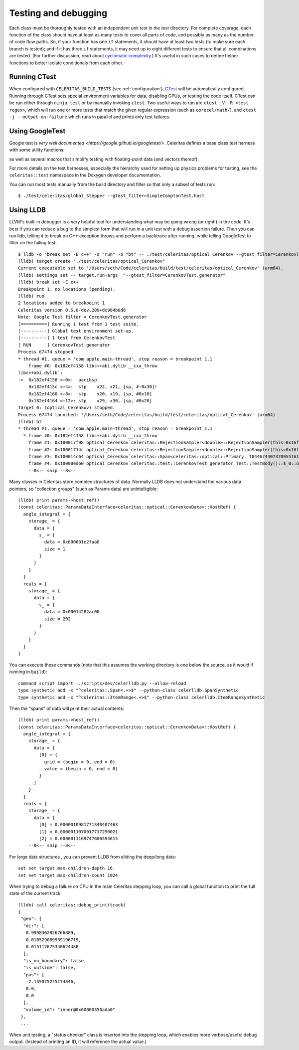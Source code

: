 .. Copyright 2024 UT-Battelle, LLC, and other Celeritas developers.
.. See the doc/COPYRIGHT file for details.
.. SPDX-License-Identifier: CC-BY-4.0

.. highlight:: none

.. _testing_and_debugging:

Testing and debugging
=====================

Each class must be thoroughly tested with an independent unit test in the
`test` directory.  For complete coverage, each function of the class should have
at least as many tests to cover all parts of code, and possibly as many as the
number of code flow paths. So, if your function has one ``if`` statements, it
should have at least two tests (to make sure each branch is tested); and if it
has three ``if`` statements, it may need up to eight different tests to ensure
that all combinations are tested. (For further discussion, read about
`cyclomatic complexity`_.) It's useful in such cases to define helper
functions to better isolate conditionals from each other.

.. _cyclomatic complexity: https://en.wikipedia.org/wiki/Cyclomatic_complexity

Running CTest
-------------

When configured with ``CELERITAS_BUILD_TESTS`` (see :ref:`configuration`),
CTest_ will be automatically configured. Running through CTest sets special
environment variables for data, disabling GPUs, or testing the code itself.
CTest can be run either through ``ninja test`` or by manually invoking
``ctest``.  Two useful ways to run are ``ctest -V -R <test regex>``, which will
run one or more tests that match the given regular expression (such as
``corecel/math/``), and ``ctest -j --output-on-failure`` which runs in parallel
and prints only test failures.

.. _CTest: https://cmake.org/cmake/help/latest/manual/ctest.1.html

Using GoogleTest
----------------

Google test is `very well documented <https://google.github.io/googletest/>`.
Celeritas defines a base class test harness with some utility functions:

.. doxygenclass:: celeritas::test::Test

as well as several macros that simplify testing with floating-point data (and
vectors thereof):

.. doxygendefine:: EXPECT_VEC_EQ
.. doxygendefine:: EXPECT_REAL_EQ
.. doxygendefine:: EXPECT_SOFT_EQ
.. doxygendefine:: EXPECT_SOFT_NEAR
.. doxygendefine:: EXPECT_VEC_SOFT_EQ
.. doxygendefine:: EXPECT_VEC_NEAR
.. doxygendefine:: EXPECT_JSON_EQ
.. doxygendefine:: PRINT_EXPECTED

For more details on the test harnesses, especially the hierarchy used for
setting up physics problems for testing, see the ``celeritas::test`` namespace
in the Doxygen developer documentation.

You can run most tests manually from the build directory and filter so that
only a subset of tests run::

   $ ./test/celeritas/global_Stepper --gtest_filter=SimpleComptonTest.host


Using LLDB
----------

LLVM's built-in debugger is a very helpful tool for understanding what may be
going wrong (or right!) in the code. It's best if you can reduce a bug to
the simplest form that will run in a unit test with a debug assertion failure.
Then you can run lldb, telling it to break on C++ exception throws and perform
a backtrace after running, while telling GoogleTest to filter on the failing
test::

   $ lldb -o "break set -E c++" -o "run" -o "bt" -- ./test/celeritas/optical_Cerenkov --gtest_filter=CerenkovTest.generator
   (lldb) target create "./test/celeritas/optical_Cerenkov"
   Current executable set to '/Users/seth/Code/celeritas/build/test/celeritas/optical_Cerenkov' (arm64).
   (lldb) settings set -- target.run-args  "--gtest_filter=CerenkovTest.generator"
   (lldb) break set -E c++
   Breakpoint 1: no locations (pending).
   (lldb) run
   2 locations added to breakpoint 1
   Celeritas version 0.5.0-dev.209+dc984b0d8
   Note: Google Test filter = CerenkovTest.generator
   [==========] Running 1 test from 1 test suite.
   [----------] Global test environment set-up.
   [----------] 1 test from CerenkovTest
   [ RUN      ] CerenkovTest.generator
   Process 67474 stopped
   * thread #1, queue = 'com.apple.main-thread', stop reason = breakpoint 1.1
       frame #0: 0x182ef4158 libc++abi.dylib`__cxa_throw
   libc++abi.dylib`:
   ->  0x182ef4158 <+0>:  pacibsp
       0x182ef415c <+4>:  stp    x22, x21, [sp, #-0x30]!
       0x182ef4160 <+8>:  stp    x20, x19, [sp, #0x10]
       0x182ef4164 <+12>: stp    x29, x30, [sp, #0x20]
   Target 0: (optical_Cerenkov) stopped.
   Process 67474 launched: '/Users/seth/Code/celeritas/build/test/celeritas/optical_Cerenkov' (arm64)
   (lldb) bt
   * thread #1, queue = 'com.apple.main-thread', stop reason = breakpoint 1.1
     * frame #0: 0x182ef4158 libc++abi.dylib`__cxa_throw
       frame #1: 0x100017f98 optical_Cerenkov`celeritas::RejectionSampler<double>::RejectionSampler(this=0x16fdfcda8, f=-0.0062093880005715963, fmax=0.17188544207007173) at RejectionSampler.hh:87:5
       frame #2: 0x10001714c optical_Cerenkov`celeritas::RejectionSampler<double>::RejectionSampler(this=0x16fdfcda8, f=-0.0062093880005715963, fmax=0.17188544207007173) at RejectionSampler.hh:86:1
       frame #3: 0x100014c64 optical_Cerenkov`celeritas::Span<celeritas::optical::Primary, 18446744073709551615ul> celeritas::optical::CerenkovGenerator::operator()<celeritas::test::DiagnosticRngEngine<std::__1::mersenne_twister_engine<unsigned int, 32ul, 624ul, 397ul, 31ul, 2567483615u, 11ul, 4294967295u, 7ul, 2636928640u, 15ul, 4022730752u, 18ul, 1812433253u>>>(this=0x16fdfd1f8, rng=0x16fdfdc48) at CerenkovGenerator.hh:165:18
       frame #4: 0x10000ed60 optical_Cerenkov`celeritas::test::CerenkovTest_generator_Test::TestBody()::$_0::operator()(this=0x16fdfdb20, pre_step=0x16fdfd910, particle=0x16fdfd8d0, sim=0x16fdfd8a8, pos=0x16fdfd890, num_samples=64) const at Cerenkov.test.cc:361:28
       --8<-- snip --8<--

Many classes in Celeritas store complex structures of data. Normally LLDB does
not understand the various data pointers, so "collection groups" (such as
Params data) are unintelligible::

   (lldb) print params->host_ref()
   (const celeritas::ParamsDataInterface<celeritas::optical::CerenkovData>::HostRef) {
     angle_integral = {
       storage_ = {
         data = {
           s_ = {
             data = 0x600001e2faa0
             size = 1
           }
         }
       }
     }
     reals = {
       storage_ = {
         data = {
           s_ = {
             data = 0x00014282ac00
             size = 202
           }
         }
       }
     }
   }

You can execute these commands (note that this assumes the working
directory is one below the source, as it would if running in ``build``)::

   command script import ../scripts/dev/celerlldb.py --allow-reload
   type synthetic add -x "^celeritas::Span<.+>$" --python-class celerlldb.SpanSynthetic
   type synthetic add -x "^celeritas::ItemRange<.+>$" --python-class celerlldb.ItemRangeSynthetic

Then the "spans" of data will print their actual contents::

   (lldb) print params->host_ref()
   (const celeritas::ParamsDataInterface<celeritas::optical::CerenkovData>::HostRef) {
     angle_integral = {
       storage_ = {
         data = {
           [0] = {
             grid = (begin = 0, end = 0)
             value = (begin = 0, end = 0)
           }
         }
       }
     }
     reals = {
       storage_ = {
         data = {
           [0] = 0.0000010981771340407463
           [1] = 0.0000011070017717250021
           [2] = 0.0000011169747606594615
       --8<-- snip --8<--

For large data structures , you can prevent LLDB from eliding the
deep/long data::

   set set target.max-children-depth 16
   set set target.max-children-count 1024

When trying to debug a failure on CPU in the main Celeritas stepping loop, you
can call a global function to print the full state of the current track::

   (lldb) call celeritas::debug_print(track)
   {
    "geo": {
     "dir": [
      0.9998302826766889,
      0.010529089939196719,
      0.015117675340624488
     ],
     "is_on_boundary": false,
     "is_outside": false,
     "pos": [
      -2.135075225174846,
      0.0,
      0.0
     ],
     "volume_id": "inner@0x60000350ada0"
    },
    ...

When unit testing, a "status checker" class is inserted into the stepping loop,
which enables more verbose/useful debug output. (Instead of printing an ID, it
will reference the actual value.)

.. _debug_print: https://github.com/celeritas-project/celeritas/pull/1304
